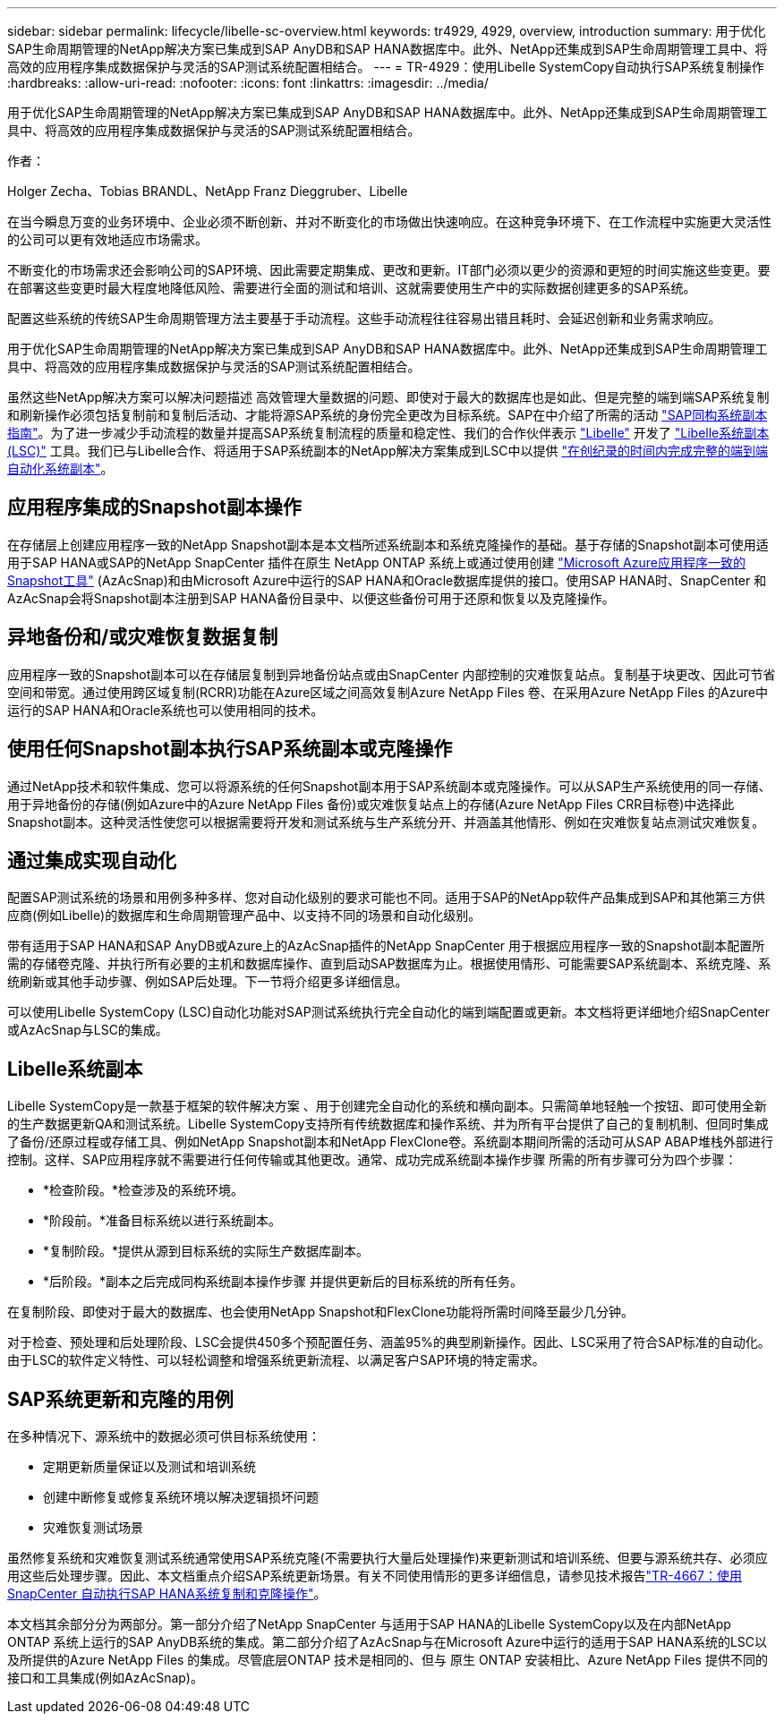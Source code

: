 ---
sidebar: sidebar 
permalink: lifecycle/libelle-sc-overview.html 
keywords: tr4929, 4929, overview, introduction 
summary: 用于优化SAP生命周期管理的NetApp解决方案已集成到SAP AnyDB和SAP HANA数据库中。此外、NetApp还集成到SAP生命周期管理工具中、将高效的应用程序集成数据保护与灵活的SAP测试系统配置相结合。 
---
= TR-4929：使用Libelle SystemCopy自动执行SAP系统复制操作
:hardbreaks:
:allow-uri-read: 
:nofooter: 
:icons: font
:linkattrs: 
:imagesdir: ../media/


[role="lead"]
用于优化SAP生命周期管理的NetApp解决方案已集成到SAP AnyDB和SAP HANA数据库中。此外、NetApp还集成到SAP生命周期管理工具中、将高效的应用程序集成数据保护与灵活的SAP测试系统配置相结合。

作者：

Holger Zecha、Tobias BRANDL、NetApp Franz Dieggruber、Libelle

在当今瞬息万变的业务环境中、企业必须不断创新、并对不断变化的市场做出快速响应。在这种竞争环境下、在工作流程中实施更大灵活性的公司可以更有效地适应市场需求。

不断变化的市场需求还会影响公司的SAP环境、因此需要定期集成、更改和更新。IT部门必须以更少的资源和更短的时间实施这些变更。要在部署这些变更时最大程度地降低风险、需要进行全面的测试和培训、这就需要使用生产中的实际数据创建更多的SAP系统。

配置这些系统的传统SAP生命周期管理方法主要基于手动流程。这些手动流程往往容易出错且耗时、会延迟创新和业务需求响应。

用于优化SAP生命周期管理的NetApp解决方案已集成到SAP AnyDB和SAP HANA数据库中。此外、NetApp还集成到SAP生命周期管理工具中、将高效的应用程序集成数据保护与灵活的SAP测试系统配置相结合。

虽然这些NetApp解决方案可以解决问题描述 高效管理大量数据的问题、即使对于最大的数据库也是如此、但是完整的端到端SAP系统复制和刷新操作必须包括复制前和复制后活动、才能将源SAP系统的身份完全更改为目标系统。SAP在中介绍了所需的活动 https://help.sap.com/viewer/6ffd9a3438944dc39dfe288d758a2ed5/LATEST/en-US/f6abb90a62aa4695bb96871a89287704.html["SAP同构系统副本指南"^]。为了进一步减少手动流程的数量并提高SAP系统复制流程的质量和稳定性、我们的合作伙伴表示 https://www.libelle.com["Libelle"^] 开发了 https://www.libelle.com/products/systemcopy["Libelle系统副本(LSC)"^] 工具。我们已与Libelle合作、将适用于SAP系统副本的NetApp解决方案集成到LSC中以提供 https://www.youtube.com/watch?v=wAFyA_WbNm4["在创纪录的时间内完成完整的端到端自动化系统副本"^]。



== 应用程序集成的Snapshot副本操作

在存储层上创建应用程序一致的NetApp Snapshot副本是本文档所述系统副本和系统克隆操作的基础。基于存储的Snapshot副本可使用适用于SAP HANA或SAP的NetApp SnapCenter 插件在原生 NetApp ONTAP 系统上或通过使用创建 https://docs.microsoft.com/en-us/azure/azure-netapp-files/azacsnap-introduction["Microsoft Azure应用程序一致的Snapshot工具"^] (AzAcSnap)和由Microsoft Azure中运行的SAP HANA和Oracle数据库提供的接口。使用SAP HANA时、SnapCenter 和AzAcSnap会将Snapshot副本注册到SAP HANA备份目录中、以便这些备份可用于还原和恢复以及克隆操作。



== 异地备份和/或灾难恢复数据复制

应用程序一致的Snapshot副本可以在存储层复制到异地备份站点或由SnapCenter 内部控制的灾难恢复站点。复制基于块更改、因此可节省空间和带宽。通过使用跨区域复制(RCRR)功能在Azure区域之间高效复制Azure NetApp Files 卷、在采用Azure NetApp Files 的Azure中运行的SAP HANA和Oracle系统也可以使用相同的技术。



== 使用任何Snapshot副本执行SAP系统副本或克隆操作

通过NetApp技术和软件集成、您可以将源系统的任何Snapshot副本用于SAP系统副本或克隆操作。可以从SAP生产系统使用的同一存储、用于异地备份的存储(例如Azure中的Azure NetApp Files 备份)或灾难恢复站点上的存储(Azure NetApp Files CRR目标卷)中选择此Snapshot副本。这种灵活性使您可以根据需要将开发和测试系统与生产系统分开、并涵盖其他情形、例如在灾难恢复站点测试灾难恢复。



== 通过集成实现自动化

配置SAP测试系统的场景和用例多种多样、您对自动化级别的要求可能也不同。适用于SAP的NetApp软件产品集成到SAP和其他第三方供应商(例如Libelle)的数据库和生命周期管理产品中、以支持不同的场景和自动化级别。

带有适用于SAP HANA和SAP AnyDB或Azure上的AzAcSnap插件的NetApp SnapCenter 用于根据应用程序一致的Snapshot副本配置所需的存储卷克隆、并执行所有必要的主机和数据库操作、直到启动SAP数据库为止。根据使用情形、可能需要SAP系统副本、系统克隆、系统刷新或其他手动步骤、例如SAP后处理。下一节将介绍更多详细信息。

可以使用Libelle SystemCopy (LSC)自动化功能对SAP测试系统执行完全自动化的端到端配置或更新。本文档将更详细地介绍SnapCenter 或AzAcSnap与LSC的集成。



== Libelle系统副本

Libelle SystemCopy是一款基于框架的软件解决方案 、用于创建完全自动化的系统和横向副本。只需简单地轻触一个按钮、即可使用全新的生产数据更新QA和测试系统。Libelle SystemCopy支持所有传统数据库和操作系统、并为所有平台提供了自己的复制机制、但同时集成了备份/还原过程或存储工具、例如NetApp Snapshot副本和NetApp FlexClone卷。系统副本期间所需的活动可从SAP ABAP堆栈外部进行控制。这样、SAP应用程序就不需要进行任何传输或其他更改。通常、成功完成系统副本操作步骤 所需的所有步骤可分为四个步骤：

* *检查阶段。*检查涉及的系统环境。
* *阶段前。*准备目标系统以进行系统副本。
* *复制阶段。*提供从源到目标系统的实际生产数据库副本。
* *后阶段。*副本之后完成同构系统副本操作步骤 并提供更新后的目标系统的所有任务。


在复制阶段、即使对于最大的数据库、也会使用NetApp Snapshot和FlexClone功能将所需时间降至最少几分钟。

对于检查、预处理和后处理阶段、LSC会提供450多个预配置任务、涵盖95%的典型刷新操作。因此、LSC采用了符合SAP标准的自动化。由于LSC的软件定义特性、可以轻松调整和增强系统更新流程、以满足客户SAP环境的特定需求。



== SAP系统更新和克隆的用例

在多种情况下、源系统中的数据必须可供目标系统使用：

* 定期更新质量保证以及测试和培训系统
* 创建中断修复或修复系统环境以解决逻辑损坏问题
* 灾难恢复测试场景


虽然修复系统和灾难恢复测试系统通常使用SAP系统克隆(不需要执行大量后处理操作)来更新测试和培训系统、但要与源系统共存、必须应用这些后处理步骤。因此、本文档重点介绍SAP系统更新场景。有关不同使用情形的更多详细信息，请参见技术报告link:sc-copy-clone-introduction.html["TR-4667：使用SnapCenter 自动执行SAP HANA系统复制和克隆操作"^]。

本文档其余部分分为两部分。第一部分介绍了NetApp SnapCenter 与适用于SAP HANA的Libelle SystemCopy以及在内部NetApp ONTAP 系统上运行的SAP AnyDB系统的集成。第二部分介绍了AzAcSnap与在Microsoft Azure中运行的适用于SAP HANA系统的LSC以及所提供的Azure NetApp Files 的集成。尽管底层ONTAP 技术是相同的、但与 原生 ONTAP 安装相比、Azure NetApp Files 提供不同的接口和工具集成(例如AzAcSnap)。
